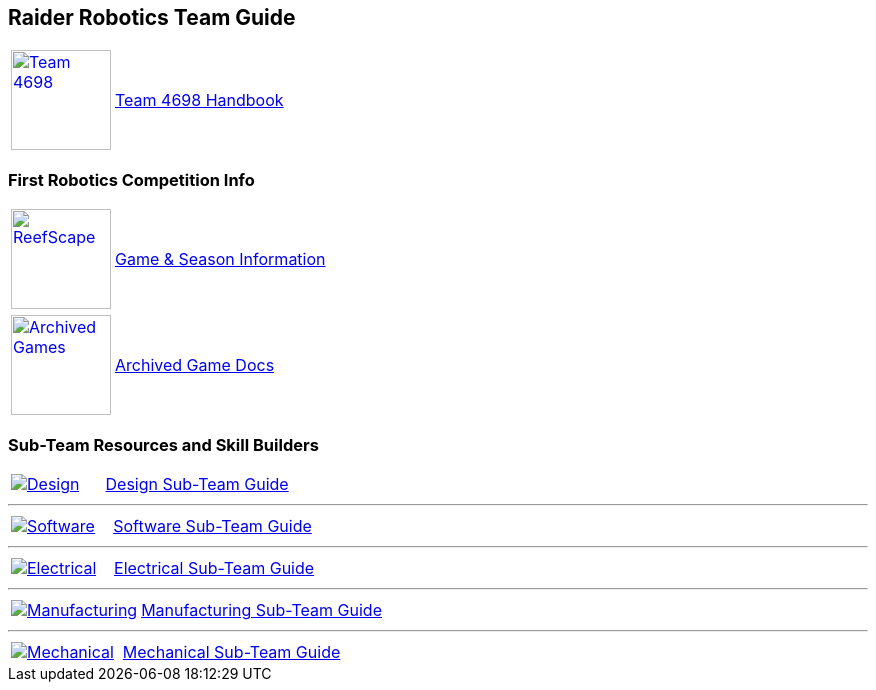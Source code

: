 :imagesdir: img
:table-grid: none
:table-frame: none

== Raider Robotics Team Guide

[cols="1,5"]
|===
a| image::Team4698Logo.webp[Team 4698, width=100, link=docs/4698TeamHandbook.pdf, window=_blank] 
<.^| xref:docs/4698TeamHandbook.pdf[Team 4698 Handbook]
|===

=== First Robotics Competition Info
[cols="1,5"]
|===
a| image::frc_reefscape.gif[ReefScape, width=100, link=https://www.firstinspires.org/robotics/frc/game-and-season, window=_blank] 
<.^| https://www.firstinspires.org/robotics/frc/game-and-season[Game & Season Information^]
|===

[cols="1,5"]
|===
a| image::frcLogo.png[Archived Games, width=100, link=https://www.firstinspires.org/resource-library/frc/archived-game-documentation, window=_blank] 
<.^| https://www.firstinspires.org/resource-library/frc/archived-game-documentation[Archived Game Docs^]
|===

=== Sub-Team Resources and Skill Builders
[cols="1,2"]
|===
a| image::DesignLink.gif[Design, link=Design.html] 
<.^| xref:Design.adoc[Design Sub-Team Guide]
|===

'''

[cols="1,2"]
|===
a| image::SoftwareLink.gif[Software, link=CodingGuide.html] 
<.^| xref:CodingGuide.adoc[Software Sub-Team Guide]
|===

'''

[cols="1,2"]
|===
a| image::ElectricalLink.gif[Electrical, link=Electrical.html] 
<.^| xref:Electrical.adoc[Electrical Sub-Team Guide]
|===

'''

[cols="1,2"]
|===
a| image::ManufacturingLink.gif[Manufacturing, link=Manufacturing.html] 
<.^| xref:Manufacturing.adoc[Manufacturing Sub-Team Guide]
|===

'''

[cols="1,2"]
|===
a| image::MechanicalLink.gif[Mechanical, link=Mechanical.html] 
<.^| xref:Mechanical.adoc[Mechanical Sub-Team Guide]
|===
